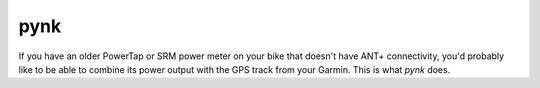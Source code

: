 pynk
====

If you have an older PowerTap or SRM power meter on your bike that doesn't have ANT+ connectivity,
you'd probably like to be able to combine its power output with the GPS track from your Garmin.
This is what *pynk* does.
